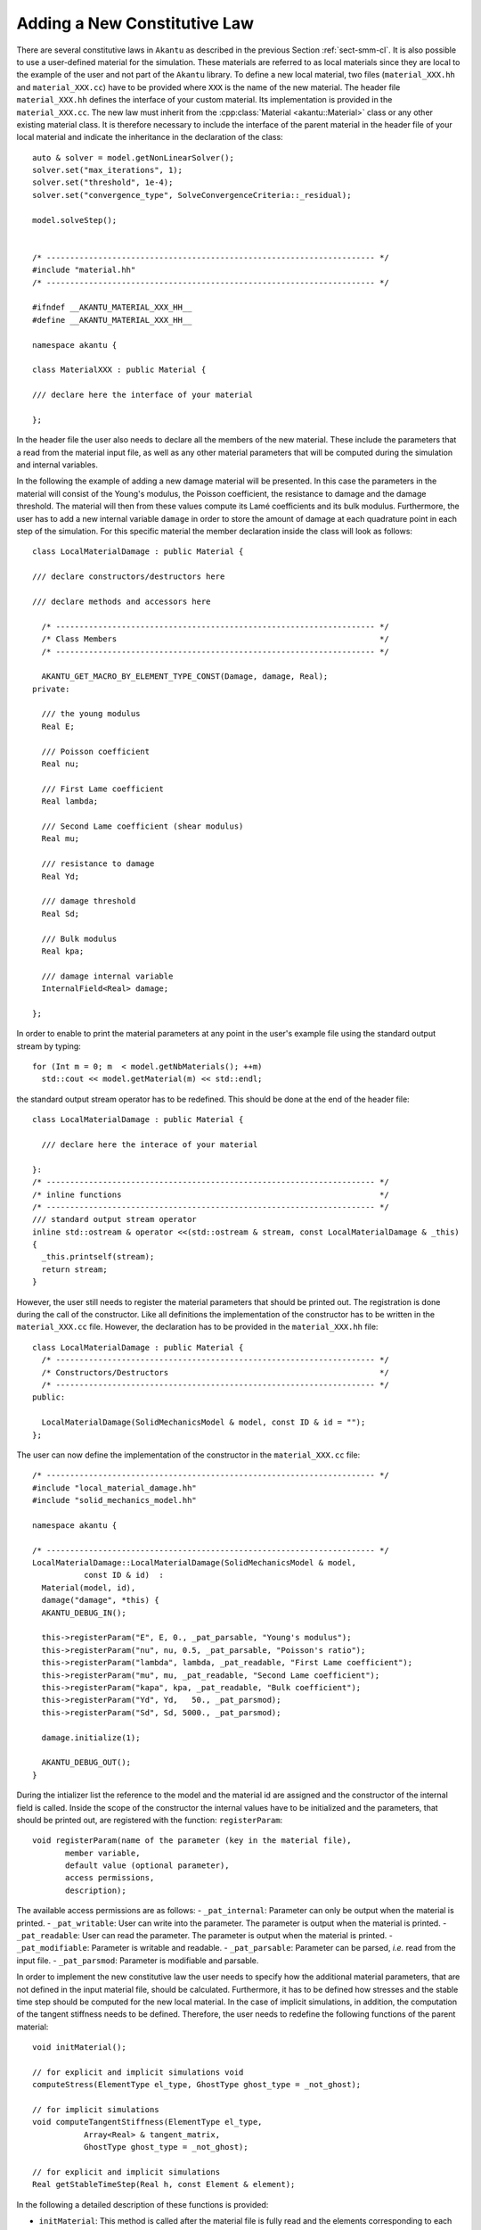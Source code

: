 Adding a New Constitutive Law
-----------------------------

There are several constitutive laws in ``Akantu`` as described in the previous
Section :ref:`sect-smm-cl`. It is also possible to use a user-defined material
for the simulation. These materials are referred to as local materials since
they are local to the example of the user and not part of the ``Akantu``
library. To define a new local material, two files (``material_XXX.hh`` and
``material_XXX.cc``) have to be provided where ``XXX`` is the name of the new
material. The header file ``material_XXX.hh`` defines the interface of your
custom material. Its implementation is provided in the ``material_XXX.cc``. The
new law must inherit from the :cpp:class:`Material <akantu::Material>` class or
any other existing material class. It is therefore necessary to include the
interface of the parent material in the header file of your local material and
indicate the inheritance in the declaration of the class::

   auto & solver = model.getNonLinearSolver();
   solver.set("max_iterations", 1);
   solver.set("threshold", 1e-4);
   solver.set("convergence_type", SolveConvergenceCriteria::_residual);

   model.solveStep();


   /* ---------------------------------------------------------------------- */
   #include "material.hh"
   /* ---------------------------------------------------------------------- */

   #ifndef __AKANTU_MATERIAL_XXX_HH__
   #define __AKANTU_MATERIAL_XXX_HH__

   namespace akantu {

   class MaterialXXX : public Material {

   /// declare here the interface of your material

   };

In the header file the user also needs to declare all the members of the new
material. These include the parameters that a read from the
material input file, as well as any other material parameters that will be
computed during the simulation and internal variables.


In the following the example of adding a new damage material will be
presented. In this case the parameters in the material will consist of the
Young's modulus, the Poisson coefficient, the resistance to damage and the
damage threshold. The material will then from these values compute its Lamé
coefficients and its bulk modulus. Furthermore, the user has to add a new
internal variable ``damage`` in order to store the amount of damage at each
quadrature point in each step of the simulation. For this specific material the
member declaration inside the class will look as follows::

   class LocalMaterialDamage : public Material {

   /// declare constructors/destructors here

   /// declare methods and accessors here

     /* -------------------------------------------------------------------- */
     /* Class Members                                                        */
     /* -------------------------------------------------------------------- */

     AKANTU_GET_MACRO_BY_ELEMENT_TYPE_CONST(Damage, damage, Real);
   private:

     /// the young modulus
     Real E;

     /// Poisson coefficient
     Real nu;

     /// First Lame coefficient
     Real lambda;

     /// Second Lame coefficient (shear modulus)
     Real mu;

     /// resistance to damage
     Real Yd;

     /// damage threshold
     Real Sd;

     /// Bulk modulus
     Real kpa;

     /// damage internal variable
     InternalField<Real> damage;

   };

In order to enable to print the material parameters at any point in
the user's example file using the standard output stream by typing::

   for (Int m = 0; m  < model.getNbMaterials(); ++m)
     std::cout << model.getMaterial(m) << std::endl;

the standard output stream operator has to be redefined. This should be done at the end of the header file::

   class LocalMaterialDamage : public Material {

     /// declare here the interace of your material

   }:
   /* ---------------------------------------------------------------------- */
   /* inline functions                                                       */
   /* ---------------------------------------------------------------------- */
   /// standard output stream operator
   inline std::ostream & operator <<(std::ostream & stream, const LocalMaterialDamage & _this)
   {
     _this.printself(stream);
     return stream;
   }

However, the user still needs to register the material parameters that
should be printed out. The registration is done during the call of the
constructor. Like all definitions the implementation of the
constructor has to be written in the ``material_XXX.cc``
file. However, the declaration has to be provided in the
``material_XXX.hh`` file::

   class LocalMaterialDamage : public Material {
     /* -------------------------------------------------------------------- */
     /* Constructors/Destructors                                             */
     /* -------------------------------------------------------------------- */
   public:

     LocalMaterialDamage(SolidMechanicsModel & model, const ID & id = "");
   };

The user can now define the implementation of the constructor in the
``material_XXX.cc`` file::

   /* ---------------------------------------------------------------------- */
   #include "local_material_damage.hh"
   #include "solid_mechanics_model.hh"

   namespace akantu {

   /* ---------------------------------------------------------------------- */
   LocalMaterialDamage::LocalMaterialDamage(SolidMechanicsModel & model,
              const ID & id)  :
     Material(model, id),
     damage("damage", *this) {
     AKANTU_DEBUG_IN();

     this->registerParam("E", E, 0., _pat_parsable, "Young's modulus");
     this->registerParam("nu", nu, 0.5, _pat_parsable, "Poisson's ratio");
     this->registerParam("lambda", lambda, _pat_readable, "First Lame coefficient");
     this->registerParam("mu", mu, _pat_readable, "Second Lame coefficient");
     this->registerParam("kapa", kpa, _pat_readable, "Bulk coefficient");
     this->registerParam("Yd", Yd,   50., _pat_parsmod);
     this->registerParam("Sd", Sd, 5000., _pat_parsmod);

     damage.initialize(1);

     AKANTU_DEBUG_OUT();
   }

During the intializer list the reference to the model and the material id are
assigned and the constructor of the internal field is called. Inside the scope
of the constructor the internal values have to be initialized and the
parameters, that should be printed out, are registered with the function:
``registerParam``::

   void registerParam(name of the parameter (key in the material file),
          member variable,
          default value (optional parameter),
          access permissions,
          description);

The available access permissions are as follows:
- ``_pat_internal``: Parameter can only be output when the material is printed.
- ``_pat_writable``: User can write into the parameter. The parameter is output when the material is printed.
- ``_pat_readable``: User can read the parameter. The parameter is output when the material is printed.
- ``_pat_modifiable``: Parameter is writable and readable.
- ``_pat_parsable``: Parameter can be parsed, *i.e.* read from the input file.
- ``_pat_parsmod``: Parameter is modifiable and parsable.

In order to implement the new constitutive law the user needs to
specify how the additional material parameters, that are not
defined in the input material file, should be calculated. Furthermore,
it has to be defined how stresses and the stable time step should be
computed for the new local material. In the case of implicit
simulations, in addition, the computation of the tangent stiffness needs
to be defined. Therefore, the user needs to redefine the following
functions of the parent material::

   void initMaterial();

   // for explicit and implicit simulations void
   computeStress(ElementType el_type, GhostType ghost_type = _not_ghost);

   // for implicit simulations
   void computeTangentStiffness(ElementType el_type,
              Array<Real> & tangent_matrix,
              GhostType ghost_type = _not_ghost);

   // for explicit and implicit simulations
   Real getStableTimeStep(Real h, const Element & element);

In the following a detailed description of these functions is provided:

- ``initMaterial``: This method is called after the material file is fully read
  and the elements corresponding to each material are assigned. Some of the
  frequently used constant parameters are calculated in this method. For
  example, the Lam\'{e} constants of elastic materials can be considered as such
  parameters.

- ``computeStress``: In this method, the stresses are computed based on the
  constitutive law as a function of the strains of the quadrature points. For
  example, the stresses for the elastic material are calculated based on the
  following formula:

  .. math::

     \mat{\sigma }  =\lambda\mathrm{tr}(\mat{\varepsilon})\mat{I}+2 \mu \mat{\varepsilon}

  Therefore, this method contains a loop on all quadrature points assigned to
  the material using the two macros:
  ``MATERIAL_STRESS_QUADRATURE_POINT_LOOP_BEGIN`` and
  ``MATERIAL_STRESS_QUADRATURE_POINT_LOOP_END``

  .. code::

     MATERIAL_STRESS_QUADRATURE_POINT_LOOP_BEGIN(element_type);

     // sigma <- f(grad_u)

     MATERIAL_STRESS_QUADRATURE_POINT_LOOP_END;

  The strain vector in Akantu contains the values of :math:`\nabla \vec{u}`,
  i.e. it is really the *displacement gradient*,

- ``computeTangentStiffness``: This method is called when the tangent to the
  stress-strain curve is desired (see Fig \ref {fig:smm:AL:K}). For example,
  it is called in the implicit solver when the stiffness matrix for the
  regular elements is assembled based on the following formula:

  .. math::
     \label{eqn:smm:constitutive_elasc} \mat{K }
     =\int{\mat{B^T}\mat{D(\varepsilon)}\mat{B}}

  Therefore, in this method, the ``tangent`` matrix (\mat{D}) is
  computed for a given strain.

  The ``tangent`` matrix is a :math:`4^{th}` order tensor which is stored as
  a matrix in Voigt notation.

  .. _fig:smm:AL:K:
  .. figure:: figures/tangent.svg
              :align: center
              :width: 60%

              Tangent to the stress-strain curve.

..
     \begin{figure}[!htb]
       \begin{center}
         \includegraphics[width=0.4\textwidth,keepaspectratio=true]{figures/tangent.pdf}
         \caption{Tangent to the stress-strain curve.}
         \label{fig:smm:AL:K}
       \end{center}
     \end{figure}

- ``getCelerity``: The stability criterion of the explicit integration scheme
  depend on the fastest wave celerity~\eqref{eqn:smm:explicit:stabletime}. This
  celerity depend on the material, and therefore the value of this velocity
  should be defined in this method for each new material. By default, the
  fastest wave speed is the compressive wave whose celerity can be defined in ``getPushWaveSpeed``.

Once the declaration and implementation of the new material has been
completed, this material can be used in the user's example by including the header file::

   #include "material_XXX.hh"

For existing materials, as mentioned in Section~\ref{sect:smm:CL}, by
default, the materials are initialized inside the method
``initFull``. If a local material should be used instead, the
initialization of the material has to be postponed until the local
material is registered in the model. Therefore, the model is
initialized with the boolean for skipping the material initialization
equal to true::

   /// model initialization
   model.initFull(_analysis_method = _explicit_lumped_mass);

Once the model has been initialized, the local material needs
to be registered in the model::

   model.registerNewCustomMaterials<XXX>("name_of_local_material");

Only at this point the material can be initialized::

   model.initMaterials();

A full example for adding a new damage law can be found in
``examples/new_material``.

Adding a New Non-Local Constitutive Law
```````````````````````````````````````

In order to add a new non-local material we first have to add the local
constitutive law in Akantu (see above). We can then add the non-local version
of the constitutive law by adding the two files (``material_XXX_non_local.hh``
and ``material_XXX_non_local.cc``) where ``XXX`` is the name of the
corresponding local material. The new law must inherit from the two classes,
non-local parent class, such as the ``MaterialNonLocal`` class, and from the
local version of the constitutive law, *i.e.* ``MaterialXXX``. It is therefore
necessary to include the interface of those classes in the header file of your
custom material and indicate the inheritance in the declaration of the class::

   /* ---------------------------------------------------------------------- */
   #include "material_non_local.hh" // the non-local parent
   #include "material_XXX.hh"
   /* ---------------------------------------------------------------------- */

   #ifndef __AKANTU_MATERIAL_XXX_HH__
   #define __AKANTU_MATERIAL_XXX_HH__

   namespace akantu {

   class MaterialXXXNonLocal : public MaterialXXX,
                               public MaterialNonLocal {

   /// declare here the interface of your material

   };

As members of the class we only need to add the internal fields to store the
non-local quantities, which are obtained from the averaging process::

   /* -------------------------------------------------------------------------- */
   /* Class members                                                              */
   /* -------------------------------------------------------------------------- */
   protected:
     InternalField<Real> grad_u_nl;

The following four functions need to be implemented in the non-local material::

     /// initialization of the material
     void initMaterial();
     /// loop over all element and invoke stress computation
     virtual void computeNonLocalStresses(GhostType ghost_type);
     /// compute stresses after local quantities have been averaged
     virtual void computeNonLocalStress(ElementType el_type, GhostType ghost_type)
     /// compute all local quantities
     void computeStress(ElementType el_type, GhostType ghost_type);

In the intialization of the non-local material we need to register the local
quantity for the averaging process. In our example the internal field
*grad_u_nl* is the non-local counterpart of the gradient of the displacement
field (*grad_u_nl*)::

     void MaterialXXXNonLocal::initMaterial() {
       MaterialXXX::initMaterial();
       MaterialNonLocal::initMaterial();
       /// register the non-local variable in the manager
       this->model->getNonLocalManager().registerNonLocalVariable(
         this->grad_u.getName(),
         this->grad_u_nl.getName(),
         spatial_dimension * spatial_dimension);
     }

The function to register the non-local variable takes as parameters the name of
the local internal field, the name of the non-local counterpart and the number
of components of the field we want to average. In the *computeStress* we now
need to compute all the quantities we want to average. We can then write a loop
for the stress computation in the function *computeNonLocalStresses* and then
provide the constitutive law on each integration point in the function
*computeNonLocalStress*.
